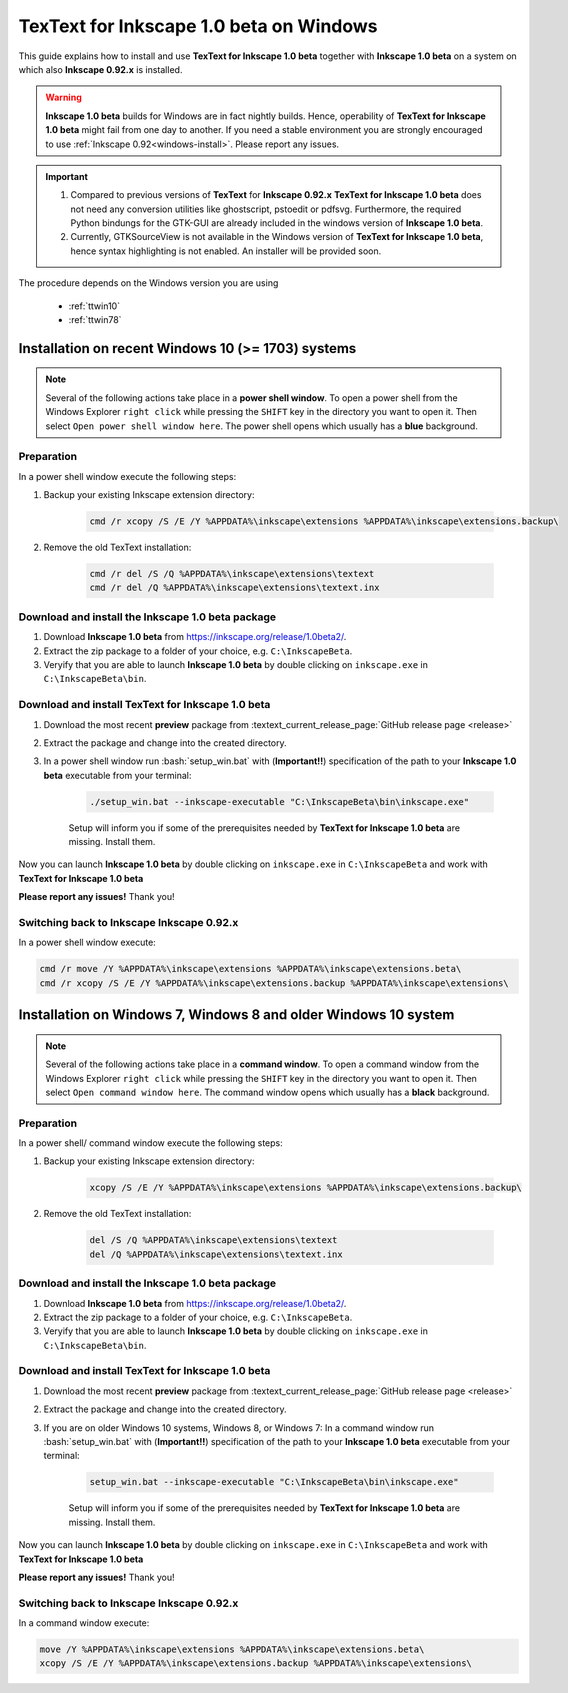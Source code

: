 .. |TexText| replace:: **TexText for Inkscape 1.0 beta**
.. |Inkscape| replace:: **Inkscape 1.0 beta**
.. |InkscapeOld| replace:: **Inkscape 0.92.x**

.. role:: bash(code)
   :language: bash
   :class: highlight

.. role:: latex(code)
   :language: latex
   :class: highlight

.. _windows-beta-install:

====================
|TexText| on Windows
====================

This guide explains how to install and use |TexText| together with |Inkscape| on a system
on which also |InkscapeOld| is installed.

.. warning::
    |Inkscape| builds for Windows are in fact nightly builds. Hence, operability of |TexText| might
    fail from one day to another. If you need a stable environment you are strongly encouraged
    to use :ref:`Inkscape 0.92<windows-install>`. Please report any issues.

.. important::

    1. Compared to previous versions of **TexText** for |InkscapeOld| |TexText| does
       not need any conversion utilities like ghostscript, pstoedit or pdfsvg.
       Furthermore, the required Python bindungs for the GTK-GUI are already included
       in the windows version of |Inkscape|.

    2. Currently, GTKSourceView is not available in the Windows version of |TexText|,
       hence syntax highlighting is not enabled. An installer will be provided soon.

The procedure depends on the Windows version you
are using

    - :ref:`ttwin10`

    - :ref:`ttwin78`

.. _ttwin10:

Installation on recent Windows 10 (>= 1703) systems
===================================================

.. note::

    Several of the following actions take place in a **power shell window**. To open a
    power shell from the Windows Explorer ``right click`` while pressing the
    ``SHIFT`` key in the directory you want to open it. Then select ``Open power shell window here``.
    The power shell opens which usually has a **blue** background.

Preparation
-----------
In a power shell window execute the following steps:

1. Backup your existing Inkscape extension directory:

    .. code-block:: powershell

        cmd /r xcopy /S /E /Y %APPDATA%\inkscape\extensions %APPDATA%\inkscape\extensions.backup\

2. Remove the old TexText installation:

    .. code-block:: powershell

        cmd /r del /S /Q %APPDATA%\inkscape\extensions\textext
        cmd /r del /Q %APPDATA%\inkscape\extensions\textext.inx


Download and install the |Inkscape| package
-------------------------------------------

1. Download |Inkscape| from https://inkscape.org/release/1.0beta2/.

2. Extract the zip package to a folder of your choice, e.g. ``C:\InkscapeBeta``.

3. Veryify that you are able to launch |Inkscape| by double clicking on ``inkscape.exe``
   in ``C:\InkscapeBeta\bin``.


Download and install |TexText|
------------------------------

1. Download the most recent **preview** package from :textext_current_release_page:`GitHub release page <release>`
2. Extract the package and change into the created directory.
3. In a power shell window run :bash:`setup_win.bat` with (**Important!!**) specification of the path to your
   |Inkscape| executable from your terminal:

    .. code-block:: powershell

        ./setup_win.bat --inkscape-executable "C:\InkscapeBeta\bin\inkscape.exe"

    Setup will inform you if some of the prerequisites needed by |TexText| are missing.
    Install them.

Now you can launch |Inkscape| by double clicking on ``inkscape.exe`` in ``C:\InkscapeBeta``
and work with |TexText|

**Please report any issues!** Thank you!


Switching back to Inkscape |InkscapeOld|
----------------------------------------

In a power shell window execute:

.. code-block:: powershell

    cmd /r move /Y %APPDATA%\inkscape\extensions %APPDATA%\inkscape\extensions.beta\
    cmd /r xcopy /S /E /Y %APPDATA%\inkscape\extensions.backup %APPDATA%\inkscape\extensions\


.. _ttwin78:

Installation on Windows 7, Windows 8 and older Windows 10 system
================================================================

.. note::

    Several of the following actions take place in a **command window**. To open a
    command window from the Windows Explorer ``right click`` while pressing the
    ``SHIFT`` key in the directory you want to open it. Then select ``Open command window here``.
    The command window opens which usually has a **black** background.

Preparation
-----------
In a power shell/ command window execute the following steps:

1. Backup your existing Inkscape extension directory:

    .. code-block:: winbatch

        xcopy /S /E /Y %APPDATA%\inkscape\extensions %APPDATA%\inkscape\extensions.backup\

2. Remove the old TexText installation:

    .. code-block:: winbatch

        del /S /Q %APPDATA%\inkscape\extensions\textext
        del /Q %APPDATA%\inkscape\extensions\textext.inx


Download and install the |Inkscape| package
-------------------------------------------

1. Download |Inkscape| from https://inkscape.org/release/1.0beta2/.

2. Extract the zip package to a folder of your choice, e.g. ``C:\InkscapeBeta``.

3. Veryify that you are able to launch |Inkscape| by double clicking on ``inkscape.exe``
   in ``C:\InkscapeBeta\bin``.


Download and install |TexText|
------------------------------

1. Download the most recent **preview** package from :textext_current_release_page:`GitHub release page <release>`
2. Extract the package and change into the created directory.
3. If you are on older Windows 10 systems, Windows 8, or Windows 7: In a command window run
   :bash:`setup_win.bat` with (**Important!!**) specification of the path to your |Inkscape| executable
   from your terminal:

    .. code-block:: winbatch

        setup_win.bat --inkscape-executable "C:\InkscapeBeta\bin\inkscape.exe"

    Setup will inform you if some of the prerequisites needed by |TexText| are missing.
    Install them.

Now you can launch |Inkscape| by double clicking on ``inkscape.exe`` in ``C:\InkscapeBeta``
and work with |TexText|

**Please report any issues!** Thank you!


Switching back to Inkscape |InkscapeOld|
----------------------------------------

In a command window execute:

.. code-block:: winbatch

    move /Y %APPDATA%\inkscape\extensions %APPDATA%\inkscape\extensions.beta\
    xcopy /S /E /Y %APPDATA%\inkscape\extensions.backup %APPDATA%\inkscape\extensions\
